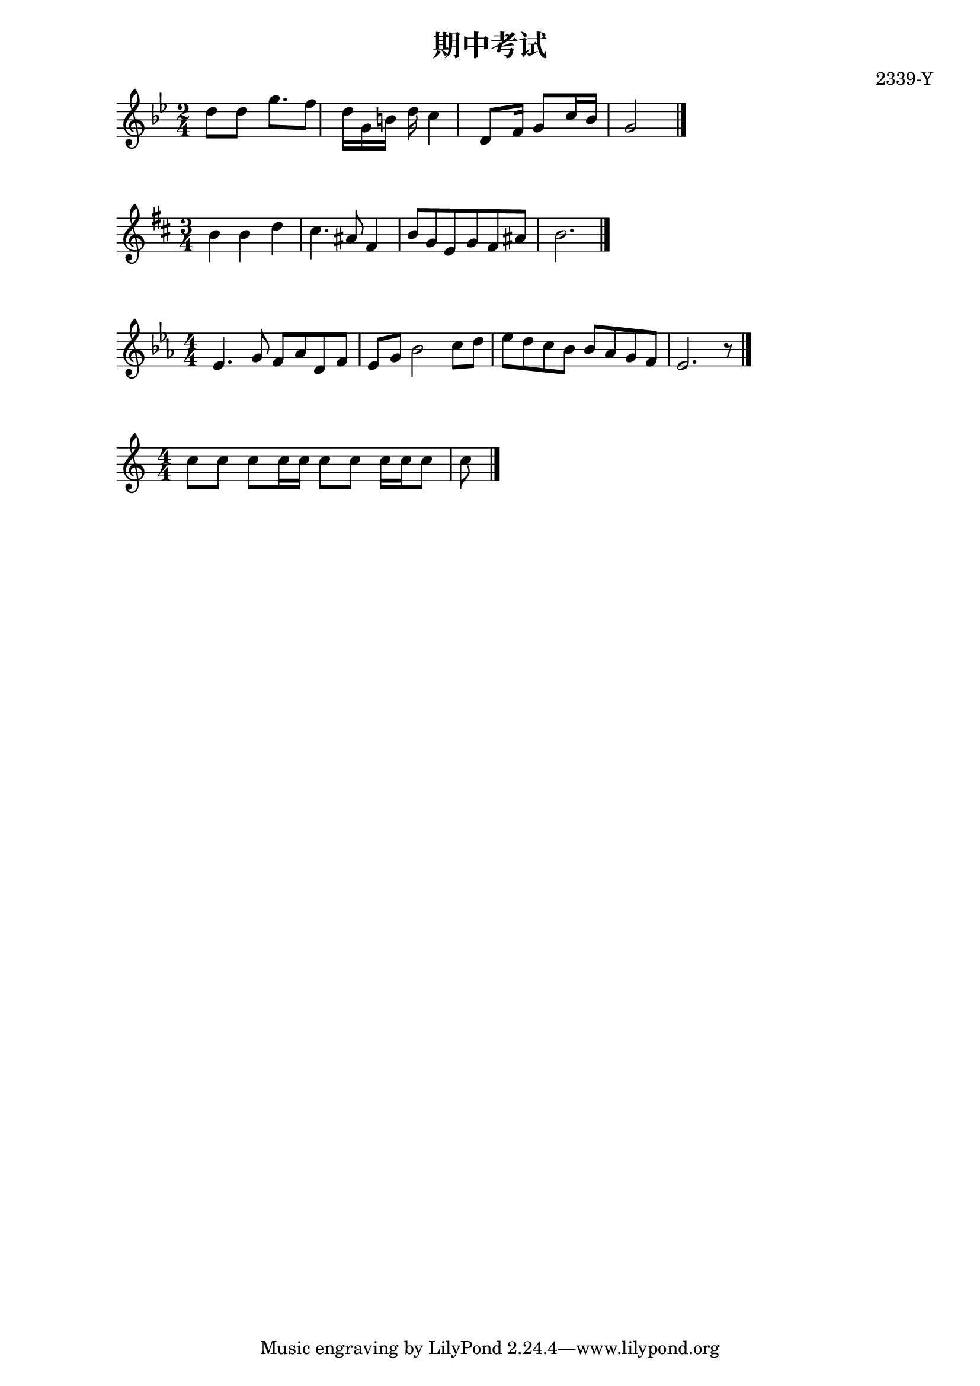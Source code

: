 \header {
  title = "期中考试"
  composer = "2339-Y"
}

\score {
  \relative c' {
\numericTimeSignature
\time 2/4
\key bes \major
    d'8 d8 g8.f8
    d16 g,16 b16 d16 c4
    d,8 f16 g8 c16 bes16
    g2
    \bar "|."
  }
  \layout {}
  \midi {}
}


\score {
  \relative c' {
\numericTimeSignature
\time 3/4
\key d \major
  b'4 b4 d4
  cis4. ais8 fis4
  b8 g8 e8 g8 fis8 ais8
  b2.
    \bar "|." 
  }
  \layout {}
  \midi {}
}


\score {
  \relative c' {
\numericTimeSignature
\time 4/4
\key ees \major
  ees4. g8 f8 aes8 d,8 f8
  ees8 g8 bes2 c8 d8
  ees8 d8 c8 bes8 bes8 aes8 g8 f8
  ees2. r8

    \bar "|." 
  }
  \layout {}
  \midi {}
}



\score {
  \relative c' {
\numericTimeSignature
\time 4/4
  c'8 c8 c8 c16 c16 c8 c8 c16 c16 c8 c8 

    \bar "|." 
  }
  \layout {}
  \midi {}
}